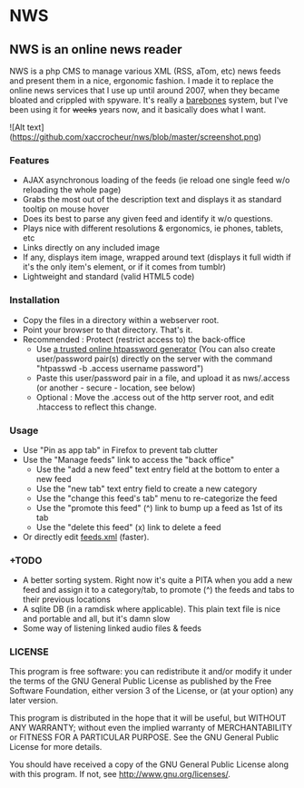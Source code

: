 * NWS

** NWS is an online news reader

   NWS is a php CMS to manage various XML (RSS, aTom, etc) news feeds
   and present them in a nice, ergonomic fashion. I made it to replace the online
   news services that I use up until around 2007, when they became bloated and
   crippled with spyware. It's really a [[https://github.com/xaccrocheur/nws/blob/master/screenshot.png][barebones]] system, but I've
   been using it for +weeks+ years now, and it basically does what I want.

![Alt text](https://github.com/xaccrocheur/nws/blob/master/screenshot.png)

*** Features
   - AJAX asynchronous loading of the feeds (ie reload one single feed w/o reloading the whole page)
   - Grabs the most out of the description text and displays it as standard tooltip on mouse hover
   - Does its best to parse any given feed and identify it w/o questions.
   - Plays nice with different resolutions & ergonomics, ie phones, tablets, etc
   - Links directly on any included image
   - If any, displays item image, wrapped around text (displays it full width if it's the only item's element, or if it comes from tumblr)
   - Lightweight and standard (valid HTML5 code)

*** Installation
   - Copy the files in a directory within a webserver root.
   - Point your browser to that directory. That's it.
   - Recommended : Protect (restrict access to) the back-office
     - Use [[https://duckduckgo.com/?q%3Dhtpassword%2Bgenerator][a trusted online htpassword generator]] (You can also create user/password pair(s) directly on the server with the command "htpasswd -b .access username password")
     - Paste this user/password pair in a file, and upload it as nws/.access (or another - secure - location, see below)
     - Optional : Move the .access out of the http server root, and edit .htaccess to reflect this change.

*** Usage
   - Use "Pin as app tab" in Firefox to prevent tab clutter
   - Use the "Manage feeds" link to access the "back office"
     - Use the "add a new feed" text entry field at the bottom to enter a new feed
     - Use the "new tab" text entry field to create a new category
     - Use the "change this feed's tab" menu to re-categorize the feed
     - Use the "promote this feed" (^) link to bump up a feed as 1st of its tab
     - Use the "delete this feed" (x) link to delete a feed
   - Or directly edit [[https://github.com/xaccrocheur/nws/blob/master/feeds.xml][feeds.xml]] (faster).

*** +TODO
  - A better sorting system. Right now it's quite a PITA when you add a new feed and assign it to a category/tab, to promote (^) the feeds and tabs to their previous locations
  - A sqlite DB (in a ramdisk where applicable). This plain text file is nice and portable and all, but it's damn slow
  - Some way of listening linked audio files & feeds

*** LICENSE
    This program is free software: you can redistribute it and/or modify
    it under the terms of the GNU General Public License as published by
    the Free Software Foundation, either version 3 of the License, or
    (at your option) any later version.

    This program is distributed in the hope that it will be useful,
    but WITHOUT ANY WARRANTY; without even the implied warranty of
    MERCHANTABILITY or FITNESS FOR A PARTICULAR PURPOSE.  See the
    GNU General Public License for more details.

    You should have received a copy of the GNU General Public License
    along with this program.  If not, see <http://www.gnu.org/licenses/>.
